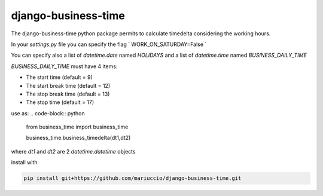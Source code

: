 =====
django-business-time
=====

The django-business-time python package permits to calculate timedelta considering the working hours.

In your `settings.py` file you can specify the flag
`
WORK_ON_SATURDAY=False
`

You can specify also a list of `datetime.date` named `HOLIDAYS` and a list of `datetime.time` named `BUSINESS_DAILY_TIME`

`BUSINESS_DAILY_TIME` must have 4 items:

* The start time (default = 9)
* The start break time (default = 12)
* The stop break time (default = 13)
* The stop time (default = 17)


use as:
.. code-block:: python

  from business_time import business_time

  business_time.business_timedelta(dt1,dt2)

where `dt1` and `dt2` are 2 `datetime.datetime` objects

install with

.. code-block:: bash

  pip install git+https://github.com/mariuccio/django-business-time.git



